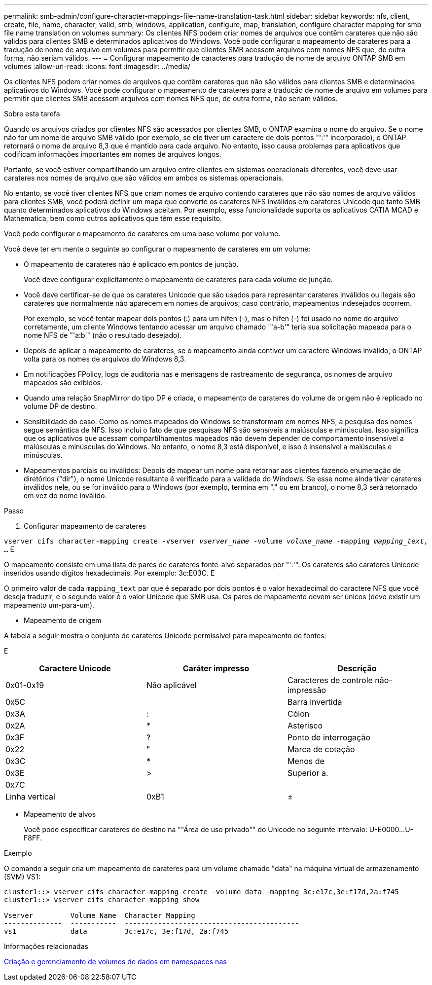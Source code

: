 ---
permalink: smb-admin/configure-character-mappings-file-name-translation-task.html 
sidebar: sidebar 
keywords: nfs, client, create, file, name, character, valid, smb, windows, application, configure, map, translation, configure character mapping for smb file name translation on volumes 
summary: Os clientes NFS podem criar nomes de arquivos que contêm carateres que não são válidos para clientes SMB e determinados aplicativos do Windows. Você pode configurar o mapeamento de carateres para a tradução de nome de arquivo em volumes para permitir que clientes SMB acessem arquivos com nomes NFS que, de outra forma, não seriam válidos. 
---
= Configurar mapeamento de caracteres para tradução de nome de arquivo ONTAP SMB em volumes
:allow-uri-read: 
:icons: font
:imagesdir: ../media/


[role="lead"]
Os clientes NFS podem criar nomes de arquivos que contêm carateres que não são válidos para clientes SMB e determinados aplicativos do Windows. Você pode configurar o mapeamento de carateres para a tradução de nome de arquivo em volumes para permitir que clientes SMB acessem arquivos com nomes NFS que, de outra forma, não seriam válidos.

.Sobre esta tarefa
Quando os arquivos criados por clientes NFS são acessados por clientes SMB, o ONTAP examina o nome do arquivo. Se o nome não for um nome de arquivo SMB válido (por exemplo, se ele tiver um caractere de dois pontos "':'" incorporado), o ONTAP retornará o nome de arquivo 8,3 que é mantido para cada arquivo. No entanto, isso causa problemas para aplicativos que codificam informações importantes em nomes de arquivos longos.

Portanto, se você estiver compartilhando um arquivo entre clientes em sistemas operacionais diferentes, você deve usar carateres nos nomes de arquivo que são válidos em ambos os sistemas operacionais.

No entanto, se você tiver clientes NFS que criam nomes de arquivo contendo carateres que não são nomes de arquivo válidos para clientes SMB, você poderá definir um mapa que converte os carateres NFS inválidos em carateres Unicode que tanto SMB quanto determinados aplicativos do Windows aceitam. Por exemplo, essa funcionalidade suporta os aplicativos CATIA MCAD e Mathematica, bem como outros aplicativos que têm esse requisito.

Você pode configurar o mapeamento de carateres em uma base volume por volume.

Você deve ter em mente o seguinte ao configurar o mapeamento de carateres em um volume:

* O mapeamento de carateres não é aplicado em pontos de junção.
+
Você deve configurar explicitamente o mapeamento de carateres para cada volume de junção.

* Você deve certificar-se de que os carateres Unicode que são usados para representar carateres inválidos ou ilegais são carateres que normalmente não aparecem em nomes de arquivos; caso contrário, mapeamentos indesejados ocorrem.
+
Por exemplo, se você tentar mapear dois pontos (:) para um hífen (-), mas o hífen (-) foi usado no nome do arquivo corretamente, um cliente Windows tentando acessar um arquivo chamado "'a-b'" teria sua solicitação mapeada para o nome NFS de "'a:b'" (não o resultado desejado).

* Depois de aplicar o mapeamento de carateres, se o mapeamento ainda contiver um caractere Windows inválido, o ONTAP volta para os nomes de arquivos do Windows 8,3.
* Em notificações FPolicy, logs de auditoria nas e mensagens de rastreamento de segurança, os nomes de arquivo mapeados são exibidos.
* Quando uma relação SnapMirror do tipo DP é criada, o mapeamento de carateres do volume de origem não é replicado no volume DP de destino.
* Sensibilidade do caso: Como os nomes mapeados do Windows se transformam em nomes NFS, a pesquisa dos nomes segue semântica de NFS. Isso inclui o fato de que pesquisas NFS são sensíveis a maiúsculas e minúsculas. Isso significa que os aplicativos que acessam compartilhamentos mapeados não devem depender de comportamento insensível a maiúsculas e minúsculas do Windows. No entanto, o nome 8,3 está disponível, e isso é insensível a maiúsculas e minúsculas.
* Mapeamentos parciais ou inválidos: Depois de mapear um nome para retornar aos clientes fazendo enumeração de diretórios ("dir"), o nome Unicode resultante é verificado para a validade do Windows. Se esse nome ainda tiver carateres inválidos nele, ou se for inválido para o Windows (por exemplo, termina em "." ou em branco), o nome 8,3 será retornado em vez do nome inválido.


.Passo
. Configurar mapeamento de carateres


`vserver cifs character-mapping create -vserver _vserver_name_ -volume _volume_name_ -mapping _mapping_text_, ...` E

O mapeamento consiste em uma lista de pares de carateres fonte-alvo separados por "':'". Os carateres são carateres Unicode inseridos usando dígitos hexadecimais. Por exemplo: 3c:E03C. E

O primeiro valor de cada `mapping_text` par que é separado por dois pontos é o valor hexadecimal do caractere NFS que você deseja traduzir, e o segundo valor é o valor Unicode que SMB usa. Os pares de mapeamento devem ser únicos (deve existir um mapeamento um-para-um).

* Mapeamento de origem


A tabela a seguir mostra o conjunto de carateres Unicode permissível para mapeamento de fontes:

E

|===
| Caractere Unicode | Caráter impresso | Descrição 


 a| 
0x01-0x19
 a| 
Não aplicável
 a| 
Caracteres de controle não-impressão



 a| 
0x5C
 a| 
 a| 
Barra invertida



 a| 
0x3A
 a| 
:
 a| 
Cólon



 a| 
0x2A
 a| 
*
 a| 
Asterisco



 a| 
0x3F
 a| 
?
 a| 
Ponto de interrogação



 a| 
0x22
 a| 
"
 a| 
Marca de cotação



 a| 
0x3C
 a| 
*
 a| 
Menos de



 a| 
0x3E
 a| 
>
 a| 
Superior a.



 a| 
0x7C
 a| 
|
 a| 
Linha vertical



 a| 
0xB1
 a| 
±
 a| 
Sinal de mais-menos

|===
* Mapeamento de alvos
+
Você pode especificar carateres de destino na ""Área de uso privado"" do Unicode no seguinte intervalo: U-E0000...U-F8FF.



.Exemplo
O comando a seguir cria um mapeamento de carateres para um volume chamado "data" na máquina virtual de armazenamento (SVM) VS1:

[listing]
----
cluster1::> vserver cifs character-mapping create -volume data -mapping 3c:e17c,3e:f17d,2a:f745
cluster1::> vserver cifs character-mapping show

Vserver         Volume Name  Character Mapping
--------------  -----------  ------------------------------------------
vs1             data         3c:e17c, 3e:f17d, 2a:f745
----
.Informações relacionadas
xref:create-manage-data-volumes-nas-namespaces-concept.adoc[Criação e gerenciamento de volumes de dados em namespaces nas]
